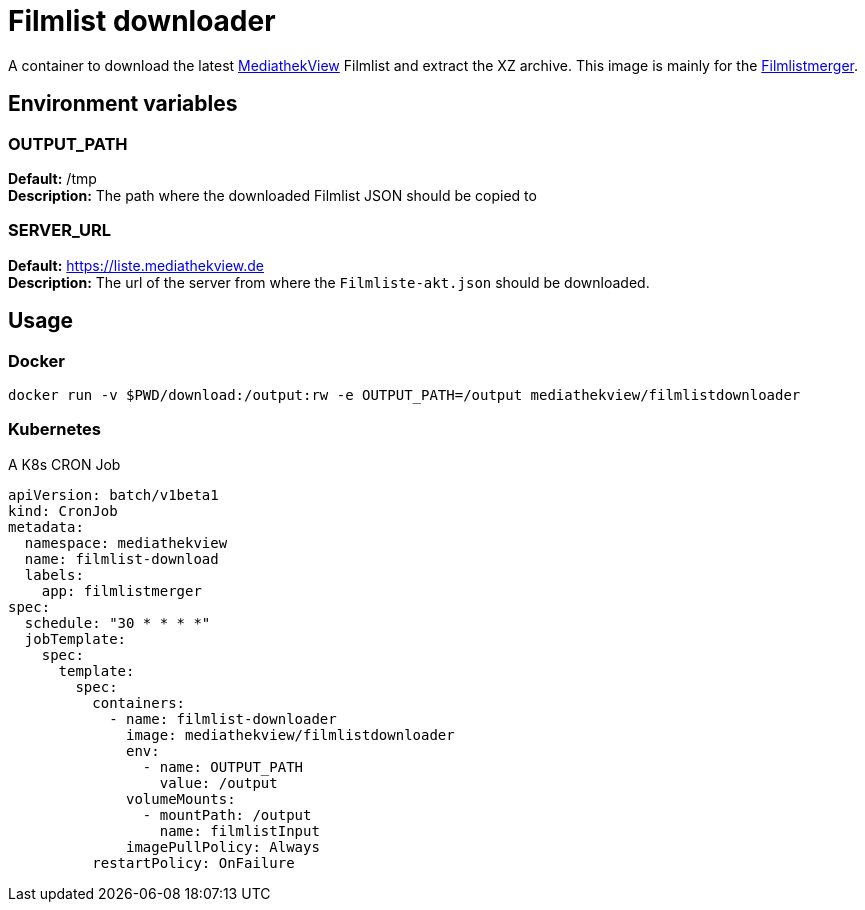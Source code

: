 # Filmlist downloader

A container to download the latest https://mediathekview.de[MediathekView] Filmlist and extract the XZ archive. This image is mainly for the https://github.com/mediathekview/Filmlistmerger[Filmlistmerger].

## Environment variables

### OUTPUT_PATH

**Default:** /tmp +
**Description:** The path where the downloaded Filmlist JSON should be copied to

### SERVER_URL

**Default:** https://liste.mediathekview.de +
**Description:** The url of the server from where the `Filmliste-akt.json` should be downloaded.

## Usage

### Docker

`docker run -v $PWD/download:/output:rw -e OUTPUT_PATH=/output mediathekview/filmlistdownloader`

### Kubernetes

.A K8s CRON Job
[source,yaml]
----
apiVersion: batch/v1beta1
kind: CronJob
metadata:
  namespace: mediathekview
  name: filmlist-download
  labels:
    app: filmlistmerger
spec:
  schedule: "30 * * * *"
  jobTemplate:
    spec:
      template:
        spec:
          containers:
            - name: filmlist-downloader
              image: mediathekview/filmlistdownloader
              env:
                - name: OUTPUT_PATH
                  value: /output
              volumeMounts:
                - mountPath: /output
                  name: filmlistInput
              imagePullPolicy: Always
          restartPolicy: OnFailure
----